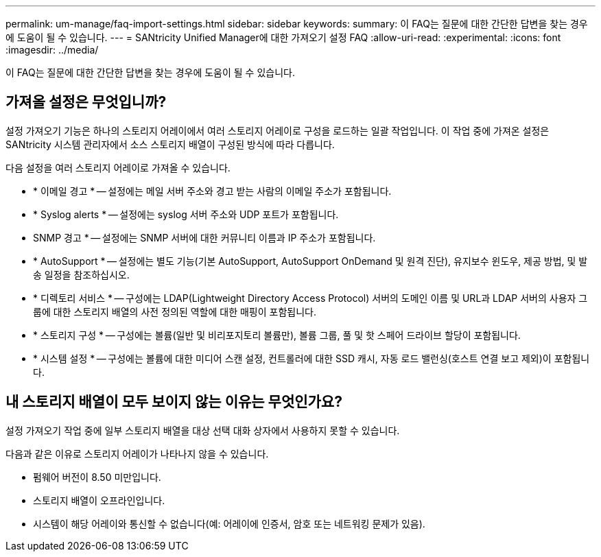 ---
permalink: um-manage/faq-import-settings.html 
sidebar: sidebar 
keywords:  
summary: 이 FAQ는 질문에 대한 간단한 답변을 찾는 경우에 도움이 될 수 있습니다. 
---
= SANtricity Unified Manager에 대한 가져오기 설정 FAQ
:allow-uri-read: 
:experimental: 
:icons: font
:imagesdir: ../media/


[role="lead"]
이 FAQ는 질문에 대한 간단한 답변을 찾는 경우에 도움이 될 수 있습니다.



== 가져올 설정은 무엇입니까?

설정 가져오기 기능은 하나의 스토리지 어레이에서 여러 스토리지 어레이로 구성을 로드하는 일괄 작업입니다. 이 작업 중에 가져온 설정은 SANtricity 시스템 관리자에서 소스 스토리지 배열이 구성된 방식에 따라 다릅니다.

다음 설정을 여러 스토리지 어레이로 가져올 수 있습니다.

* * 이메일 경고 * -- 설정에는 메일 서버 주소와 경고 받는 사람의 이메일 주소가 포함됩니다.
* * Syslog alerts * -- 설정에는 syslog 서버 주소와 UDP 포트가 포함됩니다.
* SNMP 경고 * -- 설정에는 SNMP 서버에 대한 커뮤니티 이름과 IP 주소가 포함됩니다.
* * AutoSupport * -- 설정에는 별도 기능(기본 AutoSupport, AutoSupport OnDemand 및 원격 진단), 유지보수 윈도우, 제공 방법, 및 발송 일정을 참조하십시오.
* * 디렉토리 서비스 * -- 구성에는 LDAP(Lightweight Directory Access Protocol) 서버의 도메인 이름 및 URL과 LDAP 서버의 사용자 그룹에 대한 스토리지 배열의 사전 정의된 역할에 대한 매핑이 포함됩니다.
* * 스토리지 구성 * -- 구성에는 볼륨(일반 및 비리포지토리 볼륨만), 볼륨 그룹, 풀 및 핫 스페어 드라이브 할당이 포함됩니다.
* * 시스템 설정 * -- 구성에는 볼륨에 대한 미디어 스캔 설정, 컨트롤러에 대한 SSD 캐시, 자동 로드 밸런싱(호스트 연결 보고 제외)이 포함됩니다.




== 내 스토리지 배열이 모두 보이지 않는 이유는 무엇인가요?

설정 가져오기 작업 중에 일부 스토리지 배열을 대상 선택 대화 상자에서 사용하지 못할 수 있습니다.

다음과 같은 이유로 스토리지 어레이가 나타나지 않을 수 있습니다.

* 펌웨어 버전이 8.50 미만입니다.
* 스토리지 배열이 오프라인입니다.
* 시스템이 해당 어레이와 통신할 수 없습니다(예: 어레이에 인증서, 암호 또는 네트워킹 문제가 있음).

